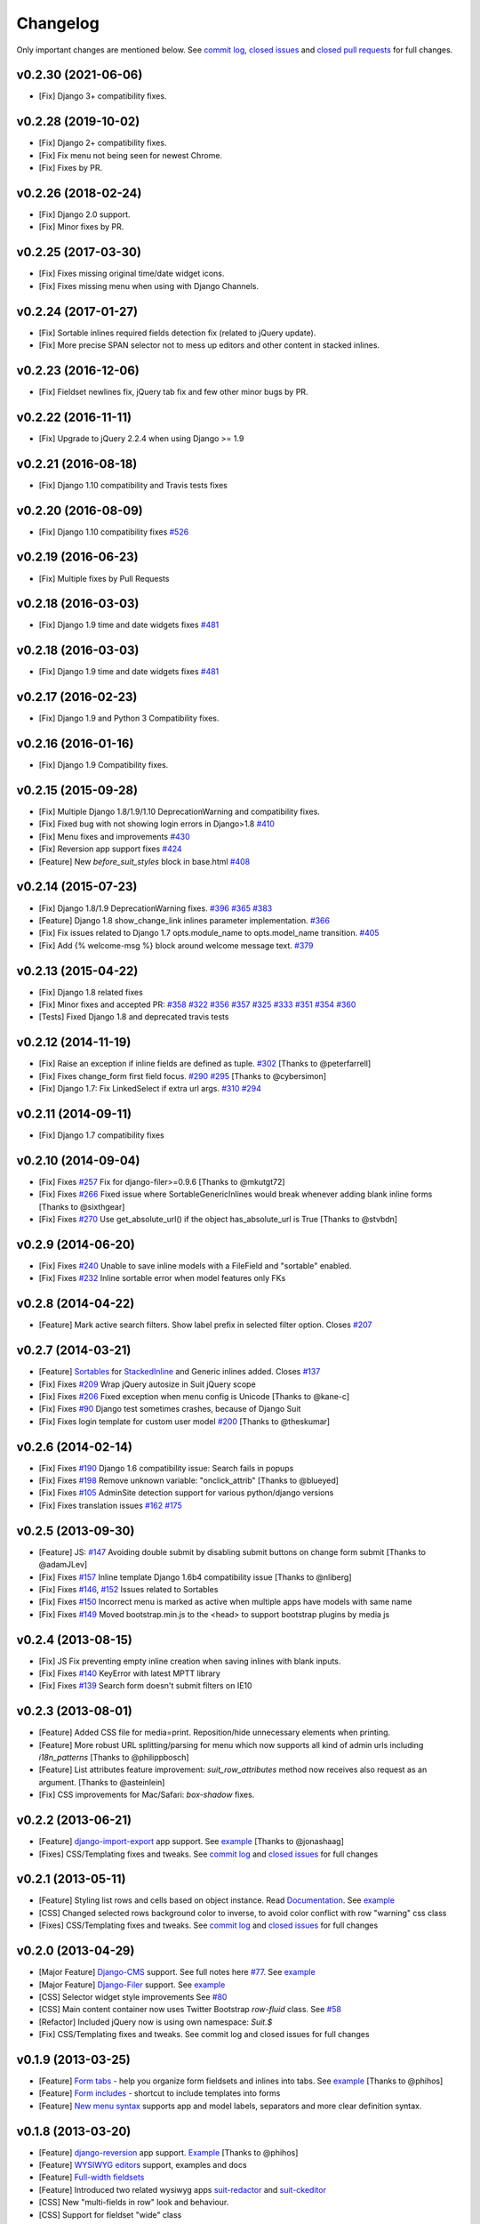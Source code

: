 Changelog
=========

Only important changes are mentioned below. See `commit log <https://github.com/darklow/django-suit/commits/develop>`_, `closed issues <https://github.com/darklow/django-suit/issues?direction=desc&sort=updated&state=closed>`_ and `closed pull
requests <https://github.com/darklow/django-suit/pulls?q=sort%3Aupdated-desc+is%3Apr+is%3Aclosed>`_ for full changes.

v0.2.30 (2021-06-06)
--------------------

* [Fix] Django 3+ compatibility fixes.

v0.2.28 (2019-10-02)
--------------------

* [Fix] Django 2+ compatibility fixes.
* [Fix] Fix menu not being seen for newest Chrome.
* [Fix] Fixes by PR.


v0.2.26 (2018-02-24)
--------------------

* [Fix] Django 2.0 support.
* [Fix] Minor fixes by PR.


v0.2.25 (2017-03-30)
--------------------

* [Fix] Fixes missing original time/date widget icons.
* [Fix] Fixes missing menu when using with Django Channels.


v0.2.24 (2017-01-27)
--------------------

* [Fix] Sortable inlines required fields detection fix (related to jQuery update).
* [Fix] More precise SPAN selector not to mess up editors and other content in stacked inlines.


v0.2.23 (2016-12-06)
--------------------

* [Fix] Fieldset newlines fix, jQuery tab fix and few other minor bugs by PR.


v0.2.22 (2016-11-11)
--------------------

* [Fix] Upgrade to jQuery 2.2.4 when using Django >= 1.9


v0.2.21 (2016-08-18)
--------------------

* [Fix] Django 1.10 compatibility and Travis tests fixes


v0.2.20 (2016-08-09)
--------------------

* [Fix] Django 1.10 compatibility fixes `#526 <https://github.com/darklow/django-suit/pull/526>`_


v0.2.19 (2016-06-23)
--------------------

* [Fix] Multiple fixes by Pull Requests


v0.2.18 (2016-03-03)
--------------------

* [Fix] Django 1.9 time and date widgets fixes `#481 <https://github.com/darklow/django-suit/issues/481>`_


v0.2.18 (2016-03-03)
--------------------

* [Fix] Django 1.9 time and date widgets fixes `#481 <https://github.com/darklow/django-suit/issues/481>`_


v0.2.17 (2016-02-23)
--------------------

* [Fix] Django 1.9 and Python 3 Compatibility fixes.


v0.2.16 (2016-01-16)
--------------------

* [Fix] Django 1.9 Compatibility fixes.


v0.2.15 (2015-09-28)
--------------------

* [Fix] Multiple Django 1.8/1.9/1.10 DeprecationWarning and compatibility fixes.
* [Fix] Fixed bug with not showing login errors in Django>1.8 `#410 <https://github.com/darklow/django-suit/pull/410>`_
* [Fix] Menu fixes and improvements `#430 <https://github.com/darklow/django-suit/pull/430>`_
* [Fix] Reversion app support fixes `#424 <https://github.com/darklow/django-suit/pull/424>`_
* [Feature] New `before_suit_styles` block in base.html `#408 <https://github.com/darklow/django-suit/pull/408>`_


v0.2.14 (2015-07-23)
--------------------

* [Fix] Django 1.8/1.9 DeprecationWarning fixes. `#396 <https://github.com/darklow/django-suit/issues/396>`_ `#365 <https://github.com/darklow/django-suit/pull/365>`_ `#383 <https://github.com/darklow/django-suit/issues/383>`_
* [Feature] Django 1.8 show_change_link inlines parameter implementation. `#366 <https://github.com/darklow/django-suit/issues/366>`_
* [Fix] Fix issues related to Django 1.7 opts.module_name to opts.model_name transition. `#405 <https://github.com/darklow/django-suit/issues/405>`_
* [Fix] Add {% welcome-msg %} block around welcome message text. `#379 <https://github.com/darklow/django-suit/issues/379>`_


v0.2.13 (2015-04-22)
--------------------

* [Fix] Django 1.8 related fixes
* [Fix] Minor fixes and accepted PR: `#358 <https://github.com/darklow/django-suit/pull/358>`_ `#322 <https://github.com/darklow/django-suit/pull/322>`_ `#356 <https://github.com/darklow/django-suit/pull/356>`_ `#357 <https://github.com/darklow/django-suit/pull/357>`_ `#325 <https://github.com/darklow/django-suit/pull/325>`_ `#333 <https://github.com/darklow/django-suit/pull/333>`_ `#351 <https://github.com/darklow/django-suit/pull/351>`_ `#354 <https://github.com/darklow/django-suit/issues/354>`_ `#360 <https://github.com/darklow/django-suit/issues/360>`_
* [Tests] Fixed Django 1.8 and deprecated travis tests


v0.2.12 (2014-11-19)
--------------------

* [Fix] Raise an exception if inline fields are defined as tuple. `#302 <https://github.com/darklow/django-suit/pull/302>`_ [Thanks to @peterfarrell]
* [Fix] Fixes change_form first field focus. `#290 <https://github.com/darklow/django-suit/pull/290>`_ `#295 <https://github.com/darklow/django-suit/issues/295>`_ [Thanks to @cybersimon]
* [Fix] Django 1.7: Fix LinkedSelect if extra url args. `#310 <https://github.com/darklow/django-suit/issues/310>`_ `#294 <https://github.com/darklow/django-suit/issues/294>`_


v0.2.11 (2014-09-11)
--------------------

* [Fix] Django 1.7 compatibility fixes


v0.2.10 (2014-09-04)
--------------------

* [Fix] Fixes `#257 <https://github.com/darklow/django-suit/pull/257>`_ Fix for django-filer>=0.9.6 [Thanks to @mkutgt72]
* [Fix] Fixes `#266 <https://github.com/darklow/django-suit/pull/266>`_ Fixed issue where SortableGenericInlines would break whenever adding blank inline forms [Thanks to @sixthgear]
* [Fix] Fixes `#270 <https://github.com/darklow/django-suit/pull/270>`_ Use get_absolute_url() if the object has_absolute_url is True [Thanks to @stvbdn]


v0.2.9 (2014-06-20)
-------------------

* [Fix] Fixes `#240 <https://github.com/darklow/django-suit/issues/240>`_ Unable to save inline models with a FileField and "sortable" enabled.
* [Fix] Fixes `#232 <https://github.com/darklow/django-suit/issues/232>`_ Inline sortable error when model features only FKs


v0.2.8 (2014-04-22)
-------------------

* [Feature] Mark active search filters. Show label prefix in selected filter option. Closes `#207 <https://github.com/darklow/django-suit/issues/207>`_


v0.2.7 (2014-03-21)
-------------------

* [Feature] `Sortables <http://django-suit.readthedocs.org/en/develop/sortables.html>`_ for `StackedInline <http://djangosuit.com/admin/examples/kitchensink/3/>`_ and Generic inlines added. Closes `#137 <https://github.com/darklow/django-suit/issues/137>`_
* [Fix] Fixes `#209 <https://github.com/darklow/django-suit/issues/209>`_ Wrap jQuery autosize in Suit jQuery scope
* [Fix] Fixes `#206 <https://github.com/darklow/django-suit/pull/206>`_ Fixed exception when menu config is Unicode [Thanks to @kane-c]
* [Fix] Fixes `#90 <https://github.com/darklow/django-suit/issues/90>`_ Django test sometimes crashes, because of Django Suit
* [Fix] Fixes login template for custom user model `#200 <https://github.com/darklow/django-suit/pull/200>`_ [Thanks to @theskumar]


v0.2.6 (2014-02-14)
-------------------

* [Fix] Fixes `#190 <https://github.com/darklow/django-suit/issues/190>`_ Django 1.6 compatibility issue: Search fails in popups
* [Fix] Fixes `#198 <https://github.com/darklow/django-suit/pull/198>`_ Remove unknown variable: "onclick_attrib" [Thanks to @blueyed]
* [Fix] Fixes `#105 <https://github.com/darklow/django-suit/issues/105>`_ AdminSite detection support for various python/django versions
* [Fix] Fixes translation issues `#162 <https://github.com/darklow/django-suit/pull/162>`_  `#175 <https://github.com/darklow/django-suit/issues/175>`_


v0.2.5 (2013-09-30)
-------------------

* [Feature] JS: `#147 <https://github.com/darklow/django-suit/pull/147>`_ Avoiding double submit by disabling submit buttons on change form submit [Thanks to @adamJLev]
* [Fix] Fixes `#157 <https://github.com/darklow/django-suit/pull/157>`_ Inline template Django 1.6b4 compatibility issue [Thanks to @nliberg]
* [Fix] Fixes `#146 <https://github.com/darklow/django-suit/issues/146>`_, `#152 <https://github.com/darklow/django-suit/issues/152>`_ Issues related to Sortables
* [Fix] Fixes `#150 <https://github.com/darklow/django-suit/issues/150>`_ Incorrect menu is marked as active when multiple apps have models with same name
* [Fix] Fixes `#149 <https://github.com/darklow/django-suit/issues/149>`_ Moved bootstrap.min.js to the <head> to support bootstrap plugins by media js


v0.2.4 (2013-08-15)
-------------------

* [Fix] JS Fix preventing empty inline creation when saving inlines with blank inputs.
* [Fix] Fixes `#140 <https://github.com/darklow/django-suit/issues/140>`_ KeyError with latest MPTT library
* [Fix] Fixes `#139 <https://github.com/darklow/django-suit/issues/139>`_ Search form doesn't submit filters on IE10


v0.2.3 (2013-08-01)
-------------------

* [Feature] Added CSS file for media=print. Reposition/hide unnecessary elements when printing.
* [Feature] More robust URL splitting/parsing for menu which now supports all kind of admin urls including `i18n_patterns` [Thanks to @philippbosch]
* [Feature] List attributes feature improvement: `suit_row_attributes` method now receives also request as an argument. [Thanks to @asteinlein]
* [Fix] CSS improvements for Mac/Safari: `box-shadow` fixes.


v0.2.2 (2013-06-21)
-------------------

* [Feature] `django-import-export <https://github.com/bmihelac/django-import-export>`_ app support. See `example <http://djangosuit.com/admin/examples/importexportitem/>`_ [Thanks to @jonashaag]
* [Fixes] CSS/Templating fixes and tweaks. See `commit log <https://github.com/darklow/django-suit/commits/develop>`_ and `closed issues <https://github.com/darklow/django-suit/issues?direction=desc&sort=updated&state=closed>`_ for full changes


v0.2.1 (2013-05-11)
-------------------

* [Feature] Styling list rows and cells based on object instance. Read `Documentation <http://django-suit.readthedocs.org/en/develop/list_attributes.html>`_. See `example <http://djangosuit.com/admin/examples/continent/>`_
* [CSS] Changed selected rows background color to inverse, to avoid color conflict with row "warning" css class
* [Fixes] CSS/Templating fixes and tweaks. See `commit log <https://github.com/darklow/django-suit/commits/develop>`_ and `closed issues <https://github.com/darklow/django-suit/issues?direction=desc&sort=updated&state=closed>`_ for full changes


v0.2.0 (2013-04-29)
-------------------

* [Major Feature] `Django-CMS <https://github.com/divio/django-cms>`_ support. See full notes here `#77 <https://github.com/darklow/django-suit/issues/77>`_. See `example <http://djangosuit.com/admin/cms/page/>`_
* [Major Feature] `Django-Filer <https://github.com/stefanfoulis/django-filer>`_ support. See `example <http://djangosuit.com/admin/filer/folder/>`_
* [CSS] Selector widget style improvements See `#80 <https://github.com/darklow/django-suit/issues/80#issuecomment-16329776>`_
* [CSS] Main content container now uses Twitter Bootstrap `row-fluid` class. See `#58 <https://github.com/darklow/django-suit/issues/58>`_
* [Refactor] Included jQuery now is using own namespace: `Suit.$`
* [Fix] CSS/Templating fixes and tweaks. See commit log and closed issues for full changes


v0.1.9 (2013-03-25)
-------------------

* [Feature] `Form tabs <http://django-suit.readthedocs.org/en/develop/form_tabs.html>`_ - help you organize form fieldsets and inlines into tabs. See `example <http://djangosuit.com/admin/examples/country/234/>`_ [Thanks to @phihos]
* [Feature] `Form includes <http://django-suit.readthedocs.org/en/develop/form_includes.html>`_ - shortcut to include templates into forms
* [Feature] `New menu syntax <http://django-suit.readthedocs.org/en/develop/configuration.html#id1>`_ supports app and model labels, separators and more clear definition syntax.


v0.1.8 (2013-03-20)
-------------------

* [Feature] `django-reversion <https://github.com/etianen/django-reversion>`_ app support. `Example <http://djangosuit.com/admin/examples/reversioneditem/>`_ [Thanks to @phihos]
* [Feature] `WYSIWYG editors <http://django-suit.readthedocs.org/en/develop/wysiwyg.html>`_ support, examples and docs
* [Feature] `Full-width fieldsets <http://django-suit.readthedocs.org/en/develop/widgets.html#css-goodies>`_
* [Feature] Introduced two related wysiwyg apps `suit-redactor <https://github.com/darklow/django-suit-redactor>`_ and `suit-ckeditor <https://github.com/darklow/django-suit-ckeditor>`_
* [CSS] New "multi-fields in row" look and behaviour.
* [CSS] Support for fieldset "wide" class 
* [Refactor] Major fieldset refactoring to support multi-line labels
* [Fix] Many CSS/Templating fixes and tweaks. See commit log for full changes


v0.1.6, v.0.1.7 (2013-03-10)
----------------------------

* [Tests] Travis CI hooked up - testing against Django 1.4-1.5, Python 2.5-3.3
* [Tests] Tests now cover every class and method in Django Suit
* [Fix] Full support for Python 3.x added
* [Critical] Django 1.4 compatibility restored. Removed django.utils.six (Django 1.4.2)


v0.1.5 (2013-03-10)
-------------------

* [Feature] New widget: `AutosizedTextarea <http://django-suit.readthedocs.org/en/develop/widgets.html#autosizedtextarea>`_
* [Feature] New widget: `LinkedSelect <http://django-suit.readthedocs.org/en/develop/widgets.html#linkedselect>`_
* [Feature] JavaScript inlines hook: `SuitAfterInline JS hook <http://django-suit.readthedocs.org/en/develop/widgets.html#javascript-goodies>`_
* [Tests] Tests means more stability - bunch of tests added, more to come.
* [Fix/Refactoring] Install breaks under certain conditions #17
* [Fix] Admin save_on_top=True breaks change form #16
* [Fix] Minor bugs and tweaks. See commit log for full changes


v0.1.4 (2013-03-04)
-------------------

* [Fix] Sortables improvements and fixes #12, #13, #14
* [Fix] Python3 related fixes #11 [Thanks to @coagulant]
* [Fix] Firefox floating problem for list "New" button #15


v0.1.3 (2013-03-03)
-------------------

* [Feature] `Sortables <http://django-suit.readthedocs.org/en/develop/sortables.html>`_ for `change list <http://djangosuit.com/admin/examples/continent/>`_, `mptt-tree <http://djangosuit.com/admin/examples/category/>`_ list and `tabular inlines <http://djangosuit.com/admin/examples/continent/9/>`_.
* [Feature] `EnclosedInput widget <http://django-suit.readthedocs.org/en/develop/widgets.html#enclosedinput>`_ for Twitter Bootstrap appended/prepended inputs. `Example <http://djangosuit.com/admin/examples/city/5/>`_
* [Feature] `HTML5Input <http://django-suit.readthedocs.org/en/develop/widgets.html#html5input>`_ widget
* [Documentation] Added detailed docs and examples on sortables and widgets
* [Fix] Minor bugs and tweaks. See commit log for full changes


v0.1.2 (2013-02-27)
-------------------

* [Feature] Customizable menu, cross apps, custom links and menus
* [Refactoring] Moved all static files to separate directory
* [Fix] PEP8 and templates style improvements [Thanks to @peterfschaadt]
* [Fix] Fixed inconsistent styling on login form errors [Thanks to @saippuakauppias]


v0.1.1 (2013-02-25)
-------------------

* [Feature] Added link to admin home in error templates
* [Feature] Config key SEARCH_URL now supports also absolute urls
* [Fix] SEARCH_URL fallback uses absolute URL instead of urlname


v0.1.0 (2013-02-24)
-------------------

* First stable version released
